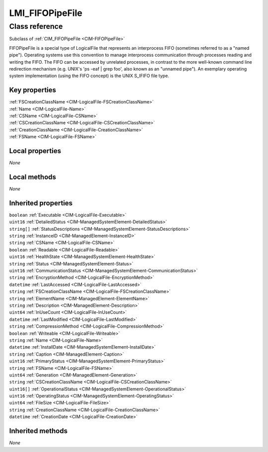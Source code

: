 .. _LMI-FIFOPipeFile:

LMI_FIFOPipeFile
----------------

Class reference
===============
Subclass of :ref:`CIM_FIFOPipeFile <CIM-FIFOPipeFile>`

FIFOPipeFile is a special type of LogicalFile that represents an interprocess FIFO (sometimes referred to as a "named pipe"). Operating systems use this convention to manage interprocess communication through processes reading and writing the FIFO. The FIFO can be accessed by unrelated processes, in contrast to the more well-known command line redirection mechanism (e.g. UNIX's 'ps -eaf | grep foo', also known as an "unnamed pipe"). An exemplary operating system implementation (using the FIFO concept) is the UNIX S_IFIFO file type.


Key properties
^^^^^^^^^^^^^^

| :ref:`FSCreationClassName <CIM-LogicalFile-FSCreationClassName>`
| :ref:`Name <CIM-LogicalFile-Name>`
| :ref:`CSName <CIM-LogicalFile-CSName>`
| :ref:`CSCreationClassName <CIM-LogicalFile-CSCreationClassName>`
| :ref:`CreationClassName <CIM-LogicalFile-CreationClassName>`
| :ref:`FSName <CIM-LogicalFile-FSName>`

Local properties
^^^^^^^^^^^^^^^^

*None*

Local methods
^^^^^^^^^^^^^

*None*

Inherited properties
^^^^^^^^^^^^^^^^^^^^

| ``boolean`` :ref:`Executable <CIM-LogicalFile-Executable>`
| ``uint16`` :ref:`DetailedStatus <CIM-ManagedSystemElement-DetailedStatus>`
| ``string[]`` :ref:`StatusDescriptions <CIM-ManagedSystemElement-StatusDescriptions>`
| ``string`` :ref:`InstanceID <CIM-ManagedElement-InstanceID>`
| ``string`` :ref:`CSName <CIM-LogicalFile-CSName>`
| ``boolean`` :ref:`Readable <CIM-LogicalFile-Readable>`
| ``uint16`` :ref:`HealthState <CIM-ManagedSystemElement-HealthState>`
| ``string`` :ref:`Status <CIM-ManagedSystemElement-Status>`
| ``uint16`` :ref:`CommunicationStatus <CIM-ManagedSystemElement-CommunicationStatus>`
| ``string`` :ref:`EncryptionMethod <CIM-LogicalFile-EncryptionMethod>`
| ``datetime`` :ref:`LastAccessed <CIM-LogicalFile-LastAccessed>`
| ``string`` :ref:`FSCreationClassName <CIM-LogicalFile-FSCreationClassName>`
| ``string`` :ref:`ElementName <CIM-ManagedElement-ElementName>`
| ``string`` :ref:`Description <CIM-ManagedElement-Description>`
| ``uint64`` :ref:`InUseCount <CIM-LogicalFile-InUseCount>`
| ``datetime`` :ref:`LastModified <CIM-LogicalFile-LastModified>`
| ``string`` :ref:`CompressionMethod <CIM-LogicalFile-CompressionMethod>`
| ``boolean`` :ref:`Writeable <CIM-LogicalFile-Writeable>`
| ``string`` :ref:`Name <CIM-LogicalFile-Name>`
| ``datetime`` :ref:`InstallDate <CIM-ManagedSystemElement-InstallDate>`
| ``string`` :ref:`Caption <CIM-ManagedElement-Caption>`
| ``uint16`` :ref:`PrimaryStatus <CIM-ManagedSystemElement-PrimaryStatus>`
| ``string`` :ref:`FSName <CIM-LogicalFile-FSName>`
| ``uint64`` :ref:`Generation <CIM-ManagedElement-Generation>`
| ``string`` :ref:`CSCreationClassName <CIM-LogicalFile-CSCreationClassName>`
| ``uint16[]`` :ref:`OperationalStatus <CIM-ManagedSystemElement-OperationalStatus>`
| ``uint16`` :ref:`OperatingStatus <CIM-ManagedSystemElement-OperatingStatus>`
| ``uint64`` :ref:`FileSize <CIM-LogicalFile-FileSize>`
| ``string`` :ref:`CreationClassName <CIM-LogicalFile-CreationClassName>`
| ``datetime`` :ref:`CreationDate <CIM-LogicalFile-CreationDate>`

Inherited methods
^^^^^^^^^^^^^^^^^

*None*

